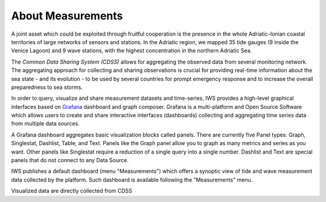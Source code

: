 About Measurements
==================

A joint asset which could be exploited through fruitful cooperation is
the presence in the whole Adriatic-Ionian coastal territories of large
networks of sensors and stations. In the Adriatic region, we mapped 35
tide gauges (9 inside the Venice Lagoon) and 9 wave stations, with the
highest concentration in the northern Adriatic Sea.

The *Common Data Sharing System (CDSS)* allows for aggregating the
observed data from several monitoring network.  The aggregating
approach for collecting and sharing observations is crucial for
providing real-time information about the sea state - and its
evolution - to be used by several countries for prompt emergency
response and to increase the overall preparedness to sea storms.

In order to query, visualize and share measurement datasets and
time-series, IWS provides a high-level graphical interfaces based on
`Grafana <https://grafana.com>`_ dashboard and graph composer.
Grafana is a multi-platform and Open Source Software which allows
users to create and share interactive interfaces (dashboards)
collecting and aggregating time series data from multiple data sources.

A Grafana dashboard aggregates basic visualization blocks called
panels. There are currently five Panel types: Graph, Singlestat,
Dashlist, Table, and Text. Panels like the Graph panel allow you to
graph as many metrics and series as you want. Other panels like
Singlestat require a reduction of a single query into a single
number. Dashlist and Text are special panels that do not connect to
any Data Source.

IWS publishes a default dashboard (menu "Measurements") which offers a
synoptic view of tide and wave measurement data collected by the platform.
Such dashboard is available following the "Measurements" menu.

.. image:: image/measurements_menu.png
   :width: 300px
   :alt: measurements menu
   :align: center

Visualized data are directly collected from  CDSS


..
   CDDS provides access to the stored resources through standardized interfaces (e.g OGC-Web service, web API). A core set of OGC web services and other protocols and standards commonly used
   in the field of Atmospheric and Marine Sciences have be implemented:

    * OGC Web Feature Service (OGC-WFS, OGCI2005): standard interface to request and download geographical features across the web;
    *  OGC Web Coverage Service (OGC-WCS, OGCI2008): standard interface to request and download coverages that is, digital geospatial information representing space/time-varying phenomena;
    *  OGC Sensor Observation Service (OGC-SOS, OGCI2012a): standard interface to request and download real-time sensor data and sensor data time series;
    *  OGC portrayal service (e.g. Web Map Service, OGCI2006; Tile Map  *  Service, OGCI2012b; Web  *  Map Tiling Service, OGCI2010): standard interfaces to visualize the geospatial datasets;
    * OGC Catalogue Service for the Web (CS-W; OGCI2007): standard for exposing a catalogue of geospatial resources;
    * Data Access Protocol (DAP; GPSHF2004): protocol designed for the efficient transmission of scientific data over the internet.

   In addition, the Common Data Sharing System will implement dedicated I-STORMS
   API for easily supporting IWS functionalities. Such API will follow the Open API
   Specification (OAO2014).

   .. rubric:: References

   .. [OGCI2005] Open Geospatial Consortium Inc., 2005. Web Feature Service Implementation Specification.
   .. [OGCI2006] Open Geospatial Consortium Inc., 2006. OpenGIS Web Map Server Implementation Specification.
   .. [OGCI2007] Open Geospatial Consortium Inc., 2007. OpenGIS Catalogue Services Specification.ication.
   .. [OGCI2008] Open Geospatial Consortium Inc., 2008. Web Coverage Service (WCS) Implementation Standard.
   .. [OGCI2010] Open Geospatial Consortium Inc., 2010b. Web Map Tile Service Implementation Standard.
   .. [OGCI2012a] Open Geospatial Consortium Inc., 2012. OGC Sensor Observation Service Interface Standard.
   .. [OGCI2012b] Open Geospatial Consortium Inc., 2012.. Tile Map Service Specification - OSGeo [WWW Document].
   .. [GPSHF2004] Gallagher, J., Potter, N., Sgouros, T., Hankin, S., Flierl, G., 2004. The data access protocol—DAP 2.0. Httpwww Opendap Org.
   .. [OAO2014] Open API Initiative, 2014. OpenAPI Specification.
